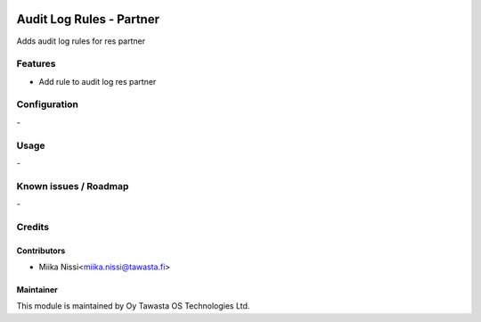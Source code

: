 .. image:: https://img.shields.io/badge/licence-AGPL--3-blue.svg
   :target: http://www.gnu.org/licenses/agpl-3.0-standalone.html
   :alt: License: AGPL-3

=======================
Audit Log Rules - Partner
=======================
Adds audit log rules for res partner


Features
========
* Add rule to audit log res partner

Configuration
=============
\-

Usage
=====
\-

Known issues / Roadmap
======================
\-

Credits
=======

Contributors
------------

* Miika Nissi<miika.nissi@tawasta.fi>

Maintainer
----------

.. image:: http://tawasta.fi/templates/tawastrap/images/logo.png
   :alt: Oy Tawasta OS Technologies Ltd.
   :target: http://tawasta.fi/

This module is maintained by Oy Tawasta OS Technologies Ltd.
